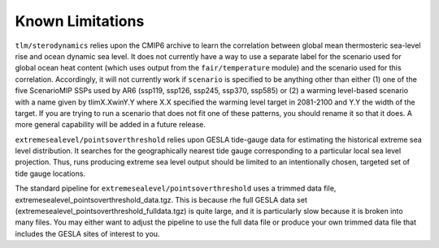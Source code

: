 .. _chapter_limitations:

Known Limitations
=========

``tlm/sterodynamics`` relies upon the CMIP6 archive to learn the correlation between global mean
thermosteric sea-level rise and ocean dynamic sea level. It does not currently have a way to use
a separate label for the scenario used for global ocean heat content (which uses output from
the ``fair/temperature`` module) and the scenario used for this correlation. Accordingly, it will
not currently work if ``scenario`` is specified to be anything other than either (1) one of the
five ScenarioMIP SSPs used by AR6 (ssp119, ssp126, ssp245, ssp370, ssp585) or (2) a warming
level-based scenario with a name given by tlimX.XwinY.Y where X.X specified the warming level
target in 2081-2100 and Y.Y the width of the target. If you are trying to run a scenario that
does not fit one of these patterns, you should rename it so that it does. A more general capability will
be added in a future release.

``extremesealevel/pointsoverthreshold`` relies upon GESLA tide-gauge data for estimating
the historical extreme sea level distribution. It searches for the geographically nearest
tide gauge corresponding to a particular local sea level projection. Thus, runs producing extreme sea level output should be limited to
an intentionally chosen, targeted set of tide gauge locations.

The standard pipeline for ``extremesealevel/pointsoverthreshold``
uses a trimmed data file, extremesealevel_pointsoverthreshold_data.tgz.
This is because rhe full GESLA data set (extremesealevel_pointsoverthreshold_fulldata.tgz)
is quite large, and it is particularly slow because
it is broken into many files. You may either want to adjust
the pipeline to use the full data file or produce
your own trimmed data file that includes the GESLA sites
of interest to you. 
